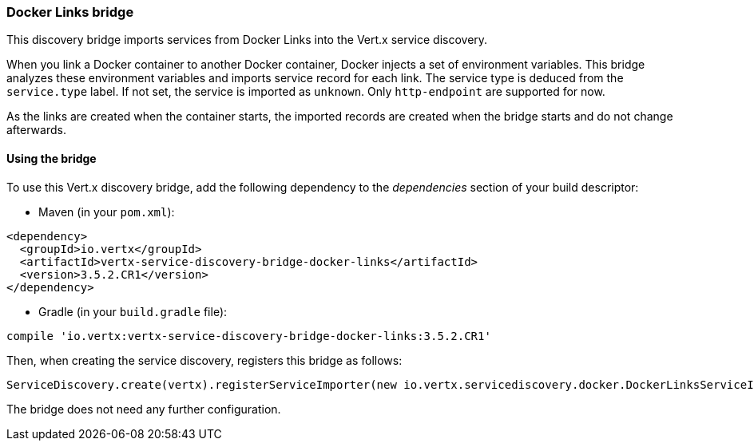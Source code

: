 === Docker Links bridge

This discovery bridge imports services from Docker Links into the Vert.x service discovery.

When you link a Docker
container to another Docker container, Docker injects a set of environment variables. This bridge analyzes these
environment variables and imports service record for each link. The service type is deduced from the `service.type`
label. If not set, the service is imported as `unknown`. Only `http-endpoint` are supported for now.

As the links are created when the container starts, the imported records are created when the bridge starts and
do not change afterwards.

==== Using the bridge

To use this Vert.x discovery bridge, add the following dependency to the _dependencies_ section of your build
descriptor:

* Maven (in your `pom.xml`):

[source,xml,subs="+attributes"]
----
<dependency>
  <groupId>io.vertx</groupId>
  <artifactId>vertx-service-discovery-bridge-docker-links</artifactId>
  <version>3.5.2.CR1</version>
</dependency>
----

* Gradle (in your `build.gradle` file):

[source,groovy,subs="+attributes"]
----
compile 'io.vertx:vertx-service-discovery-bridge-docker-links:3.5.2.CR1'
----

Then, when creating the service discovery, registers this bridge as follows:

[source, groovy]
----
ServiceDiscovery.create(vertx).registerServiceImporter(new io.vertx.servicediscovery.docker.DockerLinksServiceImporter(), [:])

----

The bridge does not need any further configuration.